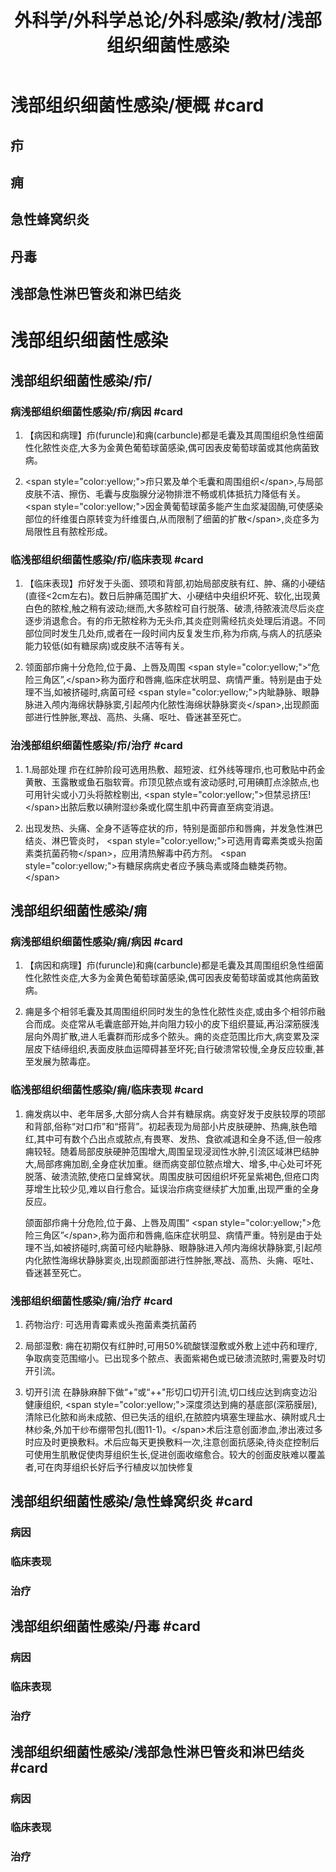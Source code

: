 #+title: 外科学/外科学总论/外科感染/教材/浅部组织细菌性感染
#+deck:外科学::外科学总论::外科感染::教材::浅部组织细菌性感染

* 浅部组织细菌性感染/梗概 #card
** 疖
** 痈
** 急性蜂窝织炎
** 丹毒
** 浅部急性淋巴管炎和淋巴结炎
* 浅部组织细菌性感染
** 浅部组织细菌性感染/疖/
*** 病浅部组织细菌性感染/疖/病因 #card
**** 【病因和病理】疖(furuncle)和痈(carbuncle)都是毛囊及其周围组织急性细菌性化脓性炎症,大多为金黄色葡萄球菌感染,偶可因表皮葡萄球菌或其他病菌致病。
**** <span style="color:yellow;">疖只累及单个毛囊和周围组织</span>,与局部皮肤不洁、擦伤、毛囊与皮脂腺分泌物排泄不畅或机体抵抗力降低有关。 <span style="color:yellow;">因金黄葡萄球菌多能产生血浆凝固酶,可使感染部位的纤维蛋白原转变为纤维蛋白,从而限制了细菌的扩散</span>,炎症多为局限性且有脓栓形成。
*** 临浅部组织细菌性感染/疖/临床表现 #card
**** 【临床表现】疖好发于头面、颈项和背部,初始局部皮肤有红、肿、痛的小硬结(直径<2cm左右)。数日后肿痛范围扩大、小硬结中央组织坏死、软化,出现黄白色的脓栓,触之稍有波动;继而,大多脓栓可自行脱落、破溃,待脓液流尽后炎症逐步消退愈合。有的疖无脓栓称为无头疖,其炎症则需经抗炎处理后消退。不同部位同时发生几处疖,或者在一段时间内反复发生疖,称为疖病,与病人的抗感染能力较低(如有糖尿病)或皮肤不洁等有关。
**** 领面部疖痈十分危险,位于鼻、上唇及周围 <span style="color:yellow;">“危险三角区”,</span>称为面疗和唇痈,临床症状明显、病情严重。特别是由于处理不当,如被挤碰时,病菌可经 <span style="color:yellow;">内眦静脉、眼静脉进入颅内海绵状静脉窦,引起颅内化脓性海绵状静脉窦炎</span>,出现颜面部进行性肿胀,寒战、高热、头痛、呕吐、昏迷甚至死亡。
*** 治浅部组织细菌性感染/疖/治疗 #card
**** 1.局部处理 疖在红肿阶段可选用热敷、超短波、红外线等理疖,也可敷贴中药金黄散、玉露散或鱼石脂软膏。疖顶见脓点或有波动感时,可用碘酊点涂脓点,也可用针尖或小刀头将脓栓剔出, <span style="color:yellow;">但禁忌挤压!</span>出脓后敷以碘附湿纱条或化腐生肌中药膏直至病变消退。
**** 出现发热、头痛、全身不适等症状的疖，特别是面部疖和唇痈，并发急性淋巴结炎、淋巴管炎时， <span style="color:yellow;">可选用青霉素类或头抱菌素类抗菌药物</span>，应用清热解毒中药方剂。 <span style="color:yellow;">有糖尿病病史者应予胰岛素或降血糖类药物。</span>
** 浅部组织细菌性感染/痈
*** 病浅部组织细菌性感染/痈/病因 #card
**** 【病因和病理】疖(furuncle)和痈(carbuncle)都是毛囊及其周围组织急性细菌性化脓性炎症,大多为金黄色葡萄球菌感染,偶可因表皮葡萄球菌或其他病菌致病。
**** 痈是多个相邻毛囊及其周围组织同时发生的急性化脓性炎症,或由多个相邻疖融合而成。炎症常从毛囊底部开始,并向阻力较小的皮下组织蔓延,再沿深筋膜浅层向外周扩散,进人毛囊群而形成多个脓头。痈的炎症范围比疖大,病变累及深层皮下结缔组织,表面皮肤血运障碍甚至坏死;自行破溃常较慢,全身反应较重,甚至发展为脓毒症。
*** 临浅部组织细菌性感染/痈/临床表现 #card
**** 痈发病以中、老年居多,大部分病人合并有糖尿病。病变好发于皮肤较厚的项部和背部,俗称“对口疖”和“搭背”。初起表现为局部小片皮肤硬肿、热痈,肤色暗红,其中可有数个凸出点或脓点,有畏寒、发热、食欲减退和全身不适,但一般疼痈较轻。随着局部皮肤硬肿范围增大,周围呈现浸润性水肿,引流区域淋巴结肿大,局部疼痈加剧,全身症状加重。继而病变部位脓点增大、增多,中心处可坏死脱落、破溃流脓,使疮口呈蜂窝状。周围皮肤可因组织坏死呈紫褐色,但疮口肉芽增生比较少见,难以自行愈合。延误治疖病变继续扩大加重,出现严重的全身反应。
颌面部疖痈十分危险,位于鼻、上唇及周围“ <span style="color:yellow;">危险三角区”</span>,称为面疖和唇痈,临床症状明显、病情严重。特别是由于处理不当,如被挤碰时,病菌可经内眦静脉、眼静脉进入颅内海绵状静脉窦,引起颅内化脓性海绵状静脉窦炎,出现颜面部进行性肿胀,寒战、高热、头痈、呕吐、昏迷甚至死亡。
*** 浅部组织细菌性感染/痈/治疗 #card
**** 药物治疗: 可选用青霉素或头孢菌素类抗菌药
**** 局部湿敷: 痈在初期仅有红肿时,可用50%硫酸镁湿敷或外敷上述中药和理疗,争取病变范围缩小。已出现多个脓点、表面紫褐色或已破溃流脓时,需要及时切开引流。
**** 切开引流 在静脉麻醉下做“+”或“++"形切口切开引流,切口线应达到病变边沿健康组织, <span style="color:yellow;">深度须达到痈的基底部(深筋膜层),清除已化脓和尚未成脓、但已失活的组织,在脓腔内填塞生理盐水、碘附或凡士林纱条,外加干纱布绷带包扎(图11-1)。</span>术后注意创面渗血,渗出液过多时应及时更换敷料。术后应每天更换敷料一次,注意创面抗感染,待炎症控制后可使用生肌散促使肉芽组织生长,促进创面收缩愈合。较大的创面皮肤难以覆盖者,可在肉芽组织长好后予行植皮以加快修复
** 浅部组织细菌性感染/急性蜂窝织炎 #card
*** 病因
*** 临床表现
*** 治疗
** 浅部组织细菌性感染/丹毒 #card
*** 病因
*** 临床表现
*** 治疗
** 浅部组织细菌性感染/浅部急性淋巴管炎和淋巴结炎 #card
*** 病因
*** 临床表现
*** 治疗
